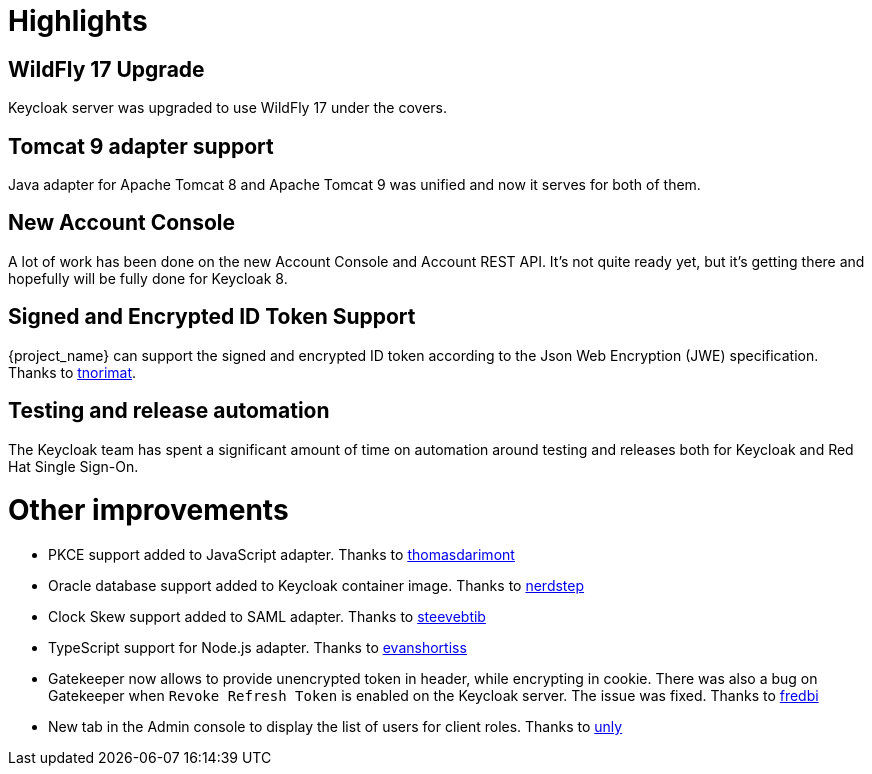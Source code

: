 = Highlights

== WildFly 17 Upgrade

Keycloak server was upgraded to use WildFly 17 under the covers.

== Tomcat 9 adapter support

Java adapter for Apache Tomcat 8 and Apache Tomcat 9 was unified and now it serves for both of them.

== New Account Console

A lot of work has been done on the new Account Console and Account REST API. It's not quite ready yet, but it's getting
there and hopefully will be fully done for Keycloak 8.

== Signed and Encrypted ID Token Support

{project_name} can support the signed and encrypted ID token according to the Json Web Encryption (JWE) specification. Thanks to https://github.com/tnorimat[tnorimat].

== Testing and release automation

The Keycloak team has spent a significant amount of time on automation around testing and releases both for Keycloak and
Red Hat Single Sign-On.

= Other improvements

* PKCE support added to JavaScript adapter. Thanks to https://github.com/thomasdarimont[thomasdarimont]
* Oracle database support added to Keycloak container image. Thanks to https://github.com/nerdstep[nerdstep]
* Clock Skew support added to SAML adapter. Thanks to https://github.com/steevebtib[steevebtib]
* TypeScript support for Node.js adapter. Thanks to https://github.com/evanshortiss[evanshortiss]
* Gatekeeper now allows to provide unencrypted token in header, while encrypting in cookie. There was also a bug on Gatekeeper when `Revoke Refresh Token` is enabled on the Keycloak server. The issue was fixed. Thanks to https://github.com/fredbi[fredbi]
* New tab in the Admin console to display the list of users for client roles. Thanks to https://github.com/unly[unly]
